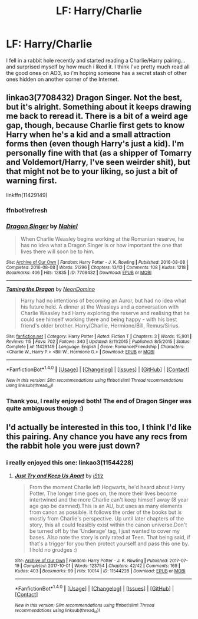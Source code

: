 #+TITLE: LF: Harry/Charlie

* LF: Harry/Charlie
:PROPERTIES:
:Author: Teapotje
:Score: 2
:DateUnix: 1508447607.0
:DateShort: 2017-Oct-20
:FlairText: Request
:END:
I fell in a rabbit hole recently and started reading a Charlie/Harry pairing... and surprised myself by how much i liked it. I think I've pretty much read all the good ones on AO3, so i'm hoping someone has a secret stash of other ones hidden on another corner of the Internet.


** linkao3(7708432) Dragon Singer. Not the best, but it's alright. Something about it keeps drawing me back to reread it. There is a bit of a weird age gap, though, because Charlie first gets to know Harry when he's a kid and a small attraction forms then (even though Harry's just a kid). I'm personally fine with that (as a shipper of Tomarry and Voldemort/Harry, I've seen weirder shit), but that might not be to your liking, so just a bit of warning first.

linkffn(11429149)
:PROPERTIES:
:Author: kyella14
:Score: 3
:DateUnix: 1508460431.0
:DateShort: 2017-Oct-20
:END:

*** ffnbot!refresh
:PROPERTIES:
:Author: kyella14
:Score: 1
:DateUnix: 1508460513.0
:DateShort: 2017-Oct-20
:END:


*** [[http://archiveofourown.org/works/7708432][*/Dragon Singer/*]] by [[http://www.archiveofourown.org/users/Nahiel/pseuds/Nahiel][/Nahiel/]]

#+begin_quote
  When Charlie Weasley begins working at the Romanian reserve, he has no idea what a Dragon Singer is or how important the one that lives there will soon be to him.
#+end_quote

^{/Site/: [[http://www.archiveofourown.org/][Archive of Our Own]] *|* /Fandom/: Harry Potter - J. K. Rowling *|* /Published/: 2016-08-08 *|* /Completed/: 2016-08-08 *|* /Words/: 51296 *|* /Chapters/: 13/13 *|* /Comments/: 108 *|* /Kudos/: 1218 *|* /Bookmarks/: 406 *|* /Hits/: 12835 *|* /ID/: 7708432 *|* /Download/: [[http://archiveofourown.org/downloads/Na/Nahiel/7708432/Dragon%20Singer.epub?updated_at=1470623418][EPUB]] or [[http://archiveofourown.org/downloads/Na/Nahiel/7708432/Dragon%20Singer.mobi?updated_at=1470623418][MOBI]]}

--------------

[[http://www.fanfiction.net/s/11429149/1/][*/Taming the Dragon/*]] by [[https://www.fanfiction.net/u/3505971/NeonDomino][/NeonDomino/]]

#+begin_quote
  Harry had no intentions of becoming an Auror, but had no idea what his future held. A dinner at the Weasleys and a conversation with Charlie Weasley had Harry exploring the reserve and realising that he could see himself working there and being happy - with his best friend's older brother. Harry/Charlie, Hermione/Bill, Remus/Sirius.
#+end_quote

^{/Site/: [[http://www.fanfiction.net/][fanfiction.net]] *|* /Category/: Harry Potter *|* /Rated/: Fiction T *|* /Chapters/: 3 *|* /Words/: 15,901 *|* /Reviews/: 115 *|* /Favs/: 702 *|* /Follows/: 340 *|* /Updated/: 8/11/2015 *|* /Published/: 8/5/2015 *|* /Status/: Complete *|* /id/: 11429149 *|* /Language/: English *|* /Genre/: Romance/Friendship *|* /Characters/: <Charlie W., Harry P.> <Bill W., Hermione G.> *|* /Download/: [[http://www.ff2ebook.com/old/ffn-bot/index.php?id=11429149&source=ff&filetype=epub][EPUB]] or [[http://www.ff2ebook.com/old/ffn-bot/index.php?id=11429149&source=ff&filetype=mobi][MOBI]]}

--------------

*FanfictionBot*^{1.4.0} *|* [[[https://github.com/tusing/reddit-ffn-bot/wiki/Usage][Usage]]] | [[[https://github.com/tusing/reddit-ffn-bot/wiki/Changelog][Changelog]]] | [[[https://github.com/tusing/reddit-ffn-bot/issues/][Issues]]] | [[[https://github.com/tusing/reddit-ffn-bot/][GitHub]]] | [[[https://www.reddit.com/message/compose?to=tusing][Contact]]]

^{/New in this version: Slim recommendations using/ ffnbot!slim! /Thread recommendations using/ linksub(thread_id)!}
:PROPERTIES:
:Author: FanfictionBot
:Score: 1
:DateUnix: 1508460547.0
:DateShort: 2017-Oct-20
:END:


*** Thank you, I really enjoyed both! The end of Dragon Singer was quite ambiguous though :)
:PROPERTIES:
:Author: Teapotje
:Score: 1
:DateUnix: 1508518831.0
:DateShort: 2017-Oct-20
:END:


** I'd actually be interested in this too, I think I'd like this pairing. Any chance you have any recs from the rabbit hole you were just down?
:PROPERTIES:
:Author: fatuous_scribe
:Score: 2
:DateUnix: 1508457309.0
:DateShort: 2017-Oct-20
:END:

*** i really enjoyed this one: linkao3(11544228)
:PROPERTIES:
:Author: Teapotje
:Score: 1
:DateUnix: 1508518781.0
:DateShort: 2017-Oct-20
:END:

**** [[http://archiveofourown.org/works/11544228][*/Just Try and Keep Us Apart/*]] by [[http://www.archiveofourown.org/users/iStiz/pseuds/iStiz][/iStiz/]]

#+begin_quote
  From the moment Charlie left Hogwarts, he'd heard about Harry Potter. The longer time goes on, the more their lives become intertwined and the more Charlie can't keep himself away (8 year age gap be damned).This is an AU, but uses as many elements from canon as possible. It follows the order of the books but is mostly from Charlie's perspective. Up until later chapters of the story, this all could feasibly exist within the canon universe.Don't be turned off by the 'Underage' tag, I just wanted to cover my bases. Also note the story is only rated at Teen. That being said, if that's a trigger for you then protect yourself and pass this one by. I hold no grudges :)
#+end_quote

^{/Site/: [[http://www.archiveofourown.org/][Archive of Our Own]] *|* /Fandom/: Harry Potter - J. K. Rowling *|* /Published/: 2017-07-19 *|* /Completed/: 2017-10-01 *|* /Words/: 123754 *|* /Chapters/: 42/42 *|* /Comments/: 169 *|* /Kudos/: 403 *|* /Bookmarks/: 99 *|* /Hits/: 10014 *|* /ID/: 11544228 *|* /Download/: [[http://archiveofourown.org/downloads/iS/iStiz/11544228/Just%20Try%20and%20Keep%20Us%20Apart.epub?updated_at=1506907279][EPUB]] or [[http://archiveofourown.org/downloads/iS/iStiz/11544228/Just%20Try%20and%20Keep%20Us%20Apart.mobi?updated_at=1506907279][MOBI]]}

--------------

*FanfictionBot*^{1.4.0} *|* [[[https://github.com/tusing/reddit-ffn-bot/wiki/Usage][Usage]]] | [[[https://github.com/tusing/reddit-ffn-bot/wiki/Changelog][Changelog]]] | [[[https://github.com/tusing/reddit-ffn-bot/issues/][Issues]]] | [[[https://github.com/tusing/reddit-ffn-bot/][GitHub]]] | [[[https://www.reddit.com/message/compose?to=tusing][Contact]]]

^{/New in this version: Slim recommendations using/ ffnbot!slim! /Thread recommendations using/ linksub(thread_id)!}
:PROPERTIES:
:Author: FanfictionBot
:Score: 1
:DateUnix: 1508518792.0
:DateShort: 2017-Oct-20
:END:
